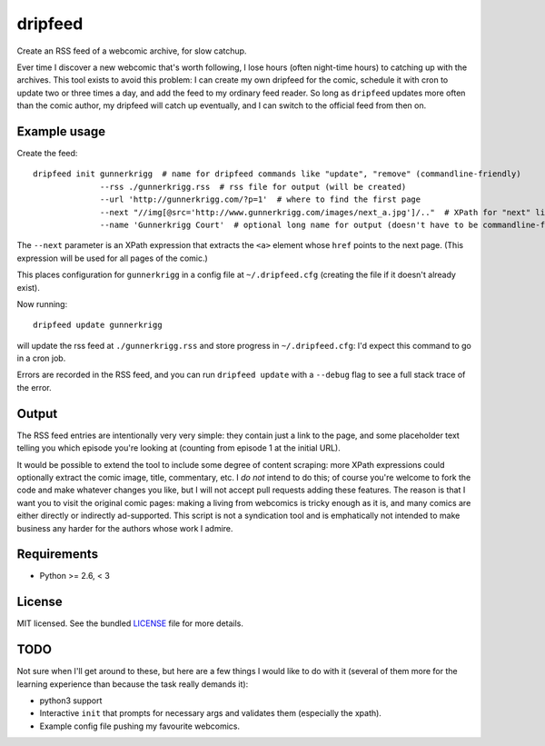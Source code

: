 ===============================
dripfeed
===============================

.. image:: https://travis-ci.org/tikitu/dripfeed.png?branch=master
        :target: https://travis-ci.org/tikitu/dripfeed

.. image:: https://pypip.in/d/dripfeed/badge.png
        :target: https://crate.io/packages/dripfeed?version=latest


Create an RSS feed of a webcomic archive, for slow catchup.

Ever time I discover a new webcomic that's worth following, I lose hours (often night-time hours) to catching up with
the archives. This tool exists to avoid this problem: I can create my own dripfeed for the comic, schedule it with cron
to update two or three times a day, and add the feed to my ordinary feed reader. So long as ``dripfeed`` updates more
often than the comic author, my dripfeed will catch up eventually, and I can switch to the official feed from then on.

Example usage
-------------

Create the feed::

    dripfeed init gunnerkrigg  # name for dripfeed commands like "update", "remove" (commandline-friendly)
                  --rss ./gunnerkrigg.rss  # rss file for output (will be created)
                  --url 'http://gunnerkrigg.com/?p=1'  # where to find the first page
                  --next "//img[@src='http://www.gunnerkrigg.com/images/next_a.jpg']/.."  # XPath for "next" link
                  --name 'Gunnerkrigg Court'  # optional long name for output (doesn't have to be commandline-friendly)

The ``--next`` parameter is an XPath expression that extracts the ``<a>`` element whose ``href`` points to the next page.
(This expression will be used for all pages of the comic.)

This places configuration for ``gunnerkrigg`` in a config file at ``~/.dripfeed.cfg`` (creating the file if it doesn't
already exist).

Now running::

    dripfeed update gunnerkrigg

will update the rss feed at ``./gunnerkrigg.rss`` and store progress in ``~/.dripfeed.cfg``: I'd expect this command to
go in a cron job.

Errors are recorded in the RSS feed, and you can run ``dripfeed update`` with a ``--debug`` flag to see a full stack
trace of the error.

Output
------

The RSS feed entries are intentionally very very simple: they contain just a link to the page, and some placeholder text
telling you which episode you're looking at (counting from episode 1 at the initial URL).

It would be possible to extend the tool to include some degree of content scraping: more XPath expressions could
optionally extract the comic image, title, commentary, etc. I *do not* intend to do this; of course you're welcome to
fork the code and make whatever changes you like, but I will not accept pull requests adding these features. The reason
is that I want you to visit the original comic pages: making a living from webcomics is tricky enough as it is, and
many comics are either directly or indirectly ad-supported. This script is not a syndication tool and is emphatically
not intended to make business any harder for the authors whose work I admire.

Requirements
------------

- Python >= 2.6, < 3

License
-------

MIT licensed. See the bundled `LICENSE <https://bitbucket.org/tikitu/dripfeed/src/tip/dripfeed/LICENSE>`_ file for more details.

TODO
----

Not sure when I'll get around to these, but here are a few things I would like to do with it (several of them more for
the learning experience than because the task really demands it):

* python3 support
* Interactive ``init`` that prompts for necessary args and validates them (especially the xpath).
* Example config file pushing my favourite webcomics.
